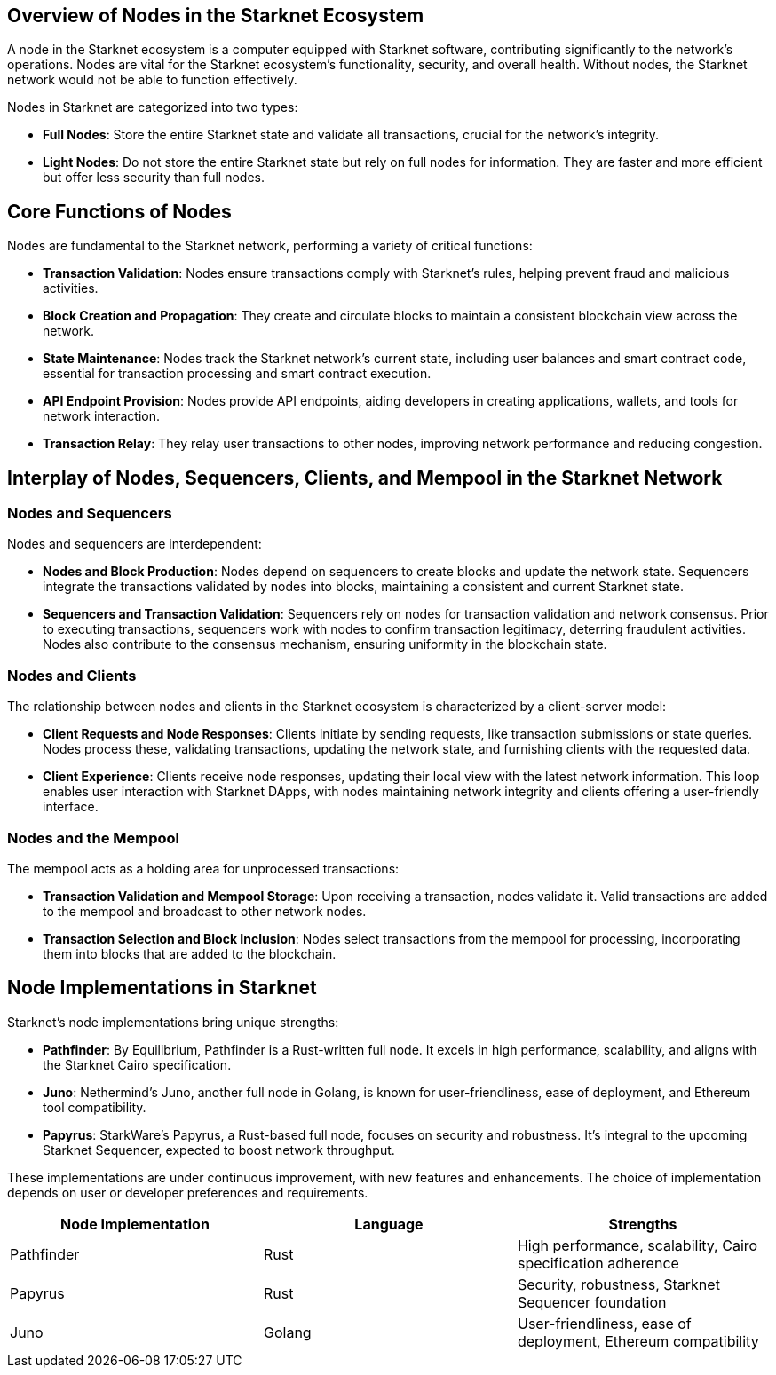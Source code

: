 [id="nodes_overview"]
== Overview of Nodes in the Starknet Ecosystem

A node in the Starknet ecosystem is a computer equipped with Starknet software, contributing significantly to the network's operations. Nodes are vital for the Starknet ecosystem's functionality, security, and overall health. Without nodes, the Starknet network would not be able to function effectively.

Nodes in Starknet are categorized into two types:

* *Full Nodes*: Store the entire Starknet state and validate all transactions, crucial for the network's integrity.
* *Light Nodes*: Do not store the entire Starknet state but rely on full nodes for information. They are faster and more efficient but offer less security than full nodes.

== Core Functions of Nodes

Nodes are fundamental to the Starknet network, performing a variety of critical functions:

* *Transaction Validation*: Nodes ensure transactions comply with Starknet's rules, helping prevent fraud and malicious activities.
* *Block Creation and Propagation*: They create and circulate blocks to maintain a consistent blockchain view across the network.
* *State Maintenance*: Nodes track the Starknet network's current state, including user balances and smart contract code, essential for transaction processing and smart contract execution.
* *API Endpoint Provision*: Nodes provide API endpoints, aiding developers in creating applications, wallets, and tools for network interaction.
* *Transaction Relay*: They relay user transactions to other nodes, improving network performance and reducing congestion.

== Interplay of Nodes, Sequencers, Clients, and Mempool in the Starknet Network

=== Nodes and Sequencers

Nodes and sequencers are interdependent:

* *Nodes and Block Production*: Nodes depend on sequencers to create blocks and update the network state. Sequencers integrate the transactions validated by nodes into blocks, maintaining a consistent and current Starknet state.
* *Sequencers and Transaction Validation*: Sequencers rely on nodes for transaction validation and network consensus. Prior to executing transactions, sequencers work with nodes to confirm transaction legitimacy, deterring fraudulent activities. Nodes also contribute to the consensus mechanism, ensuring uniformity in the blockchain state.

=== Nodes and Clients

The relationship between nodes and clients in the Starknet ecosystem is characterized by a client-server model:

* *Client Requests and Node Responses*: Clients initiate by sending requests, like transaction submissions or state queries. Nodes process these, validating transactions, updating the network state, and furnishing clients with the requested data.
* *Client Experience*: Clients receive node responses, updating their local view with the latest network information. This loop enables user interaction with Starknet DApps, with nodes maintaining network integrity and clients offering a user-friendly interface.

=== Nodes and the Mempool

The mempool acts as a holding area for unprocessed transactions:

* *Transaction Validation and Mempool Storage*: Upon receiving a transaction, nodes validate it. Valid transactions are added to the mempool and broadcast to other network nodes.
* *Transaction Selection and Block Inclusion*: Nodes select transactions from the mempool for processing, incorporating them into blocks that are added to the blockchain.

== Node Implementations in Starknet

Starknet's node implementations bring unique strengths:

* *Pathfinder*: By Equilibrium, Pathfinder is a Rust-written full node. It excels in high performance, scalability, and aligns with the Starknet Cairo specification.
* *Juno*: Nethermind's Juno, another full node in Golang, is known for user-friendliness, ease of deployment, and Ethereum tool compatibility.
* *Papyrus*: StarkWare's Papyrus, a Rust-based full node, focuses on security and robustness. It's integral to the upcoming Starknet Sequencer, expected to boost network throughput.

These implementations are under continuous improvement, with new features and enhancements. The choice of implementation depends on user or developer preferences and requirements.

[cols="20,20,20"]
|===
|Node Implementation |Language |Strengths

|Pathfinder |Rust |High performance, scalability, Cairo specification adherence

|Papyrus |Rust |Security, robustness, Starknet Sequencer foundation

|Juno |Golang |User-friendliness, ease of deployment, Ethereum compatibility
|===
